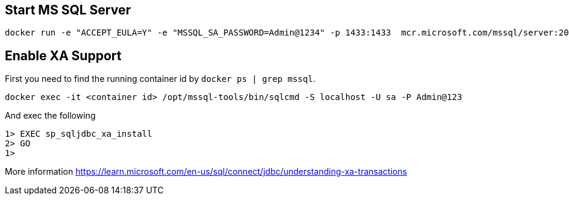 == Start MS SQL Server

[source, shell]
----
docker run -e "ACCEPT_EULA=Y" -e "MSSQL_SA_PASSWORD=Admin@1234" -p 1433:1433  mcr.microsoft.com/mssql/server:2019-latest
----

== Enable XA Support

First you need to find the running container id by `docker ps | grep mssql`.

[source, shell]
----
docker exec -it <container id> /opt/mssql-tools/bin/sqlcmd -S localhost -U sa -P Admin@123
----

And exec the following

[source, shell]
----
1> EXEC sp_sqljdbc_xa_install
2> GO
1> 
----

More information https://learn.microsoft.com/en-us/sql/connect/jdbc/understanding-xa-transactions
